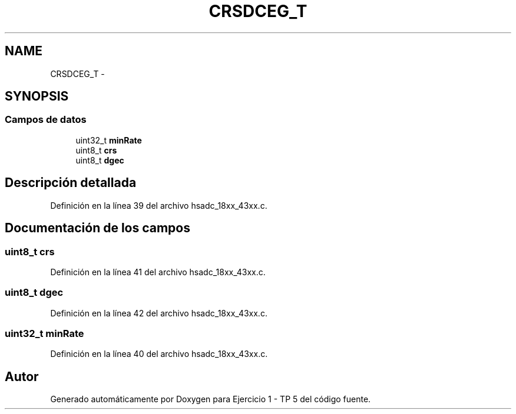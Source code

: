 .TH "CRSDCEG_T" 3 "Viernes, 14 de Septiembre de 2018" "Ejercicio 1 - TP 5" \" -*- nroff -*-
.ad l
.nh
.SH NAME
CRSDCEG_T \- 
.SH SYNOPSIS
.br
.PP
.SS "Campos de datos"

.in +1c
.ti -1c
.RI "uint32_t \fBminRate\fP"
.br
.ti -1c
.RI "uint8_t \fBcrs\fP"
.br
.ti -1c
.RI "uint8_t \fBdgec\fP"
.br
.in -1c
.SH "Descripción detallada"
.PP 
Definición en la línea 39 del archivo hsadc_18xx_43xx\&.c\&.
.SH "Documentación de los campos"
.PP 
.SS "uint8_t crs"

.PP
Definición en la línea 41 del archivo hsadc_18xx_43xx\&.c\&.
.SS "uint8_t dgec"

.PP
Definición en la línea 42 del archivo hsadc_18xx_43xx\&.c\&.
.SS "uint32_t minRate"

.PP
Definición en la línea 40 del archivo hsadc_18xx_43xx\&.c\&.

.SH "Autor"
.PP 
Generado automáticamente por Doxygen para Ejercicio 1 - TP 5 del código fuente\&.
